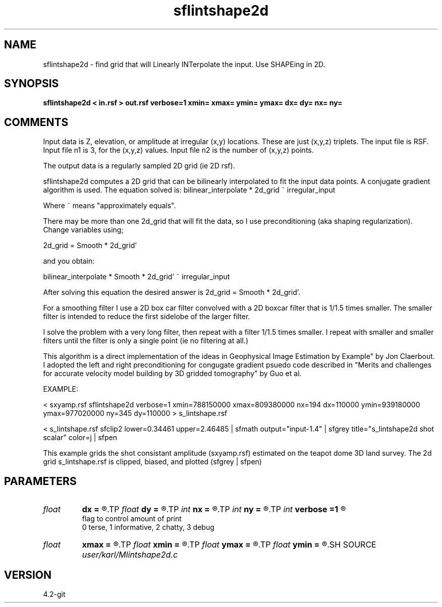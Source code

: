 .TH sflintshape2d 1  "APRIL 2023" Madagascar "Madagascar Manuals"
.SH NAME
sflintshape2d \- find grid that will Linearly INTerpolate the input.  Use SHAPEing in 2D.
.SH SYNOPSIS
.B sflintshape2d < in.rsf > out.rsf verbose=1 xmin= xmax= ymin= ymax= dx= dy= nx= ny=
.SH COMMENTS

Input data is Z, elevation, or amplitude at irregular (x,y) locations.  These 
are just (x,y,z) triplets.  The input file is RSF.  Input file n1 is 3, for 
the (x,y,z) values.  Input file n2 is the number of (x,y,z) points.

The output data is a regularly sampled 2D grid (ie 2D rsf).  

sflintshape2d computes a 2D grid that can be bilinearly interpolated to
fit the input data points.  A conjugate gradient algorithm is used.  The 
equation solved is:
bilinear_interpolate * 2d_grid ~ irregular_input

Where ~ means "approximately equals".

There may be more than one 2d_grid that will fit the data, so I use 
preconditioning (aka shaping regularization).  Change variables using;

2d_grid = Smooth * 2d_grid'   

and you obtain:

bilinear_interpolate * Smooth * 2d_grid' ~ irregular_input

After solving this equation the desired answer is 2d_grid = Smooth * 2d_grid'.

For a smoothing filter I use a 2D box car filter convolved with a 2D boxcar 
filter that is 1/1.5 times smaller.  The smaller filter is intended to reduce
the first sidelobe of the larger filter.

I solve the problem with a very long filter, then repeat with a filter 
1/1.5 times smaller.  I repeat with smaller and smaller filters until the
filter is only a single point (ie no filtering at all.)

This algorithm is a direct implementation of the ideas in Geophysical Image 
Estimation by Example" by Jon Claerbout.  I adopted the left and right 
preconditioning for congugate gradient psuedo code described in "Merits 
and challenges for accurate velocity model building by 3D gridded tomography"
by Guo et al. 

EXAMPLE:

< sxyamp.rsf \
sflintshape2d  \
verbose=1 \
xmin=788150000 xmax=809380000 nx=194 dx=110000 \
ymin=939180000 ymax=977020000 ny=345 dy=110000 \
> s_lintshape.rsf

< s_lintshape.rsf sfclip2 lower=0.34461 upper=2.46485 \
| sfmath output="input-1.4" \
| sfgrey title="s_lintshape2d shot scalar" color=j \
| sfpen

This example grids the shot consistant amplitude (sxyamp.rsf) estimated on the 
teapot dome 3D land survey.  The 2d grid s_lintshape.rsf is clipped, biased, 
and plotted (sfgrey | sfpen)


.SH PARAMETERS
.PD 0
.TP
.I float  
.B dx
.B =
.R  
.TP
.I float  
.B dy
.B =
.R  
.TP
.I int    
.B nx
.B =
.R  
.TP
.I int    
.B ny
.B =
.R  
.TP
.I int    
.B verbose
.B =1
.R  	

     flag to control amount of print
     0 terse, 1 informative, 2 chatty, 3 debug
.TP
.I float  
.B xmax
.B =
.R  
.TP
.I float  
.B xmin
.B =
.R  
.TP
.I float  
.B ymax
.B =
.R  
.TP
.I float  
.B ymin
.B =
.R  
.SH SOURCE
.I user/karl/Mlintshape2d.c
.SH VERSION
4.2-git
